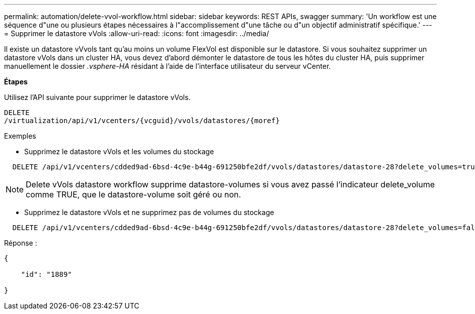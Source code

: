 ---
permalink: automation/delete-vvol-workflow.html 
sidebar: sidebar 
keywords: REST APIs, swagger 
summary: 'Un workflow est une séquence d"une ou plusieurs étapes nécessaires à l"accomplissement d"une tâche ou d"un objectif administratif spécifique.' 
---
= Supprimer le datastore vVols
:allow-uri-read: 
:icons: font
:imagesdir: ../media/


[role="lead"]
Il existe un datastore vVvols tant qu'au moins un volume FlexVol est disponible sur le datastore. Si vous souhaitez supprimer un datastore vVols dans un cluster HA, vous devez d'abord démonter le datastore de tous les hôtes du cluster HA, puis supprimer manuellement le dossier _.vsphere-HA_ résidant à l'aide de l'interface utilisateur du serveur vCenter.

*Étapes*

Utilisez l'API suivante pour supprimer le datastore vVols.

[listing]
----
DELETE
​/virtualization​/api​/v1​/vcenters​/{vcguid}​/vvols​/datastores​/{moref}
----
Exemples

* Supprimez le datastore vVols et les volumes du stockage


[listing]
----
  DELETE /api/v1/vcenters/cdded9ad-6bsd-4c9e-b44g-691250bfe2df/vvols/datastores/datastore-28?delete_volumes=true
----

NOTE: Delete vVols datastore workflow supprime datastore-volumes si vous avez passé l'indicateur delete_volume comme TRUE, que le datastore-volume soit géré ou non.

* Supprimez le datastore vVols et ne supprimez pas de volumes du stockage


[listing]
----
  DELETE /api/v1/vcenters/cdded9ad-6bsd-4c9e-b44g-691250bfe2df/vvols/datastores/datastore-28?delete_volumes=false
----
Réponse :

[listing]
----
{

    "id": "1889"

}
----